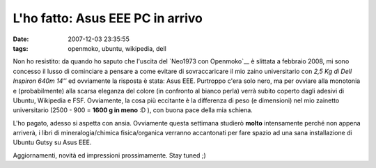 L'ho fatto: Asus EEE PC in arrivo
=================================

:date: 2007-12-03 23:35:55
:tags: openmoko, ubuntu, wikipedia, dell

Non ho resistito: da quando ho saputo che l'uscita del
`Neo1973 con Openmoko`__ è slittata a febbraio 2008, mi
sono concesso il lusso di cominciare a pensare a come evitare di
sovraccaricare il mio zaino universitario con *2,5 Kg di Dell Inspiron
640m 14''* ed ovviamente la risposta è stata: Asus EEE. Purtroppo c'era
solo nero, ma per ovviare alla monotonia e (probabilmente) alla scarsa
eleganza del colore (in confronto al bianco perla) verrà subito coperto
dagli adesivi di Ubuntu, Wikipedia e FSF. Ovviamente, la cosa più
eccitante è la differenza di peso (e dimensioni) nel mio zainetto
universitario (2500 - 900 = **1600 g in meno** :D ), con buona pace
della mia schiena.

L'ho pagato, adesso si aspetta con ansia. Ovviamente questa settimana
studierò **molto** intensamente perché non appena arriverà, i libri di
mineralogia/chimica fisica/organica verranno accantonati per fare spazio
ad una sana installazione di Ubuntu Gutsy su Asus EEE.

Aggiornamenti, novità ed impressioni prossimamente. Stay tuned ;)

.. _Neo1973 con Openmoko: http://www.openmoko.org
